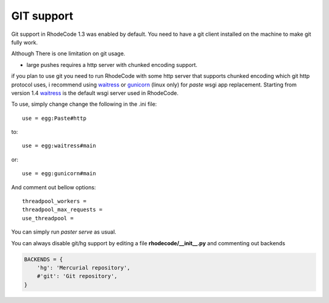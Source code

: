 .. _git_support:

===========
GIT support
===========


Git support in RhodeCode 1.3 was enabled by default. You need to have a git
client installed on the machine to make git fully work.

Although There is one limitation on git usage.

- large pushes requires a http server with chunked encoding support.
 
if you plan to use git you need to run RhodeCode with some
http server that supports chunked encoding which git http protocol uses, 
i recommend using waitress_ or gunicorn_ (linux only) for `paste` wsgi app 
replacement. Starting from version 1.4 waitress_ is the default wsgi server
used in RhodeCode.

To use, simply change change the following in the .ini file::

    use = egg:Paste#http

to::
    
    use = egg:waitress#main

or::

    use = egg:gunicorn#main
    
    
And comment out bellow options::

    threadpool_workers = 
    threadpool_max_requests = 
    use_threadpool = 
    

You can simply run `paster serve` as usual.

  
You can always disable git/hg support by editing a 
file **rhodecode/__init__.py** and commenting out backends

.. code-block:: python
 
   BACKENDS = {
       'hg': 'Mercurial repository',
       #'git': 'Git repository',
   }

.. _waitress: http://pypi.python.org/pypi/waitress
.. _gunicorn: http://pypi.python.org/pypi/gunicorn